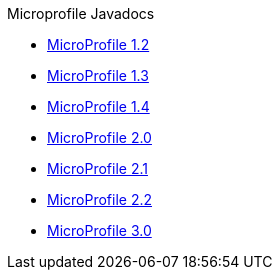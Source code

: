 .Microprofile Javadocs
* xref:latest@microprofile-javadoc:microprofile-1.2-javadoc.adoc[MicroProfile 1.2]
* xref:latest@microprofile-javadoc:microprofile-1.3-javadoc.adoc[MicroProfile 1.3]
* xref:latest@microprofile-javadoc:microprofile-1.4-javadoc.adoc[MicroProfile 1.4]
* xref:latest@microprofile-javadoc:microprofile-2.0-javadoc.adoc[MicroProfile 2.0]
* xref:latest@microprofile-javadoc:microprofile-2.1-javadoc.adoc[MicroProfile 2.1]
* xref:latest@microprofile-javadoc:microprofile-2.2-javadoc.adoc[MicroProfile 2.2]
* xref:latest@microprofile-javadoc:microprofile-3.0-javadoc.adoc[MicroProfile 3.0]